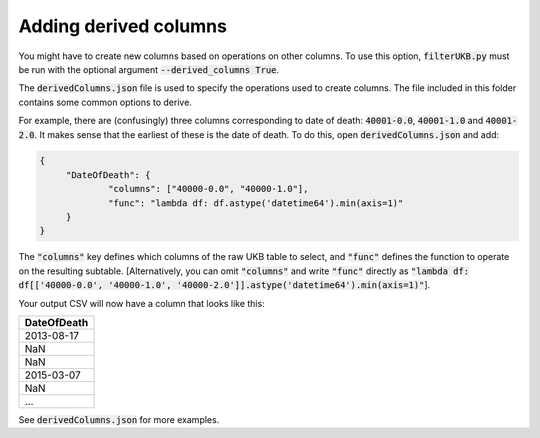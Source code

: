 ######################
Adding derived columns
######################

You might have to create new columns based on operations on other columns. To use this option, :code:`filterUKB.py` must be run with the optional argument :code:`--derived_columns True`. 

The :code:`derivedColumns.json` file is used to specify the operations used to create columns. The file included in this folder contains some common options to derive. 

For example, there are (confusingly) three columns corresponding to date of death: :code:`40001-0.0`, :code:`40001-1.0` and :code:`40001-2.0`. It makes sense that the earliest of these is the date of death. To do this, open :code:`derivedColumns.json` and add:

.. code-block:: json

   {
        "DateOfDeath": {
                "columns": ["40000-0.0", "40000-1.0"],
                "func": "lambda df: df.astype('datetime64').min(axis=1)"
        }
   }


The :code:`"columns"` key defines which columns of the raw UKB table to select, and :code:`"func"` defines the function to operate on the resulting subtable. [Alternatively, you can omit :code:`"columns"` and write :code:`"func"` directly as :code:`"lambda df: df[['40000-0.0', '40000-1.0', '40000-2.0']].astype('datetime64').min(axis=1)"`]. 

Your output CSV will now have a column that looks like this:

+----------------------------+
| DateOfDeath                |
+============================+
| 2013-08-17                 |
+----------------------------+
| NaN                        |
+----------------------------+
| NaN                        |
+----------------------------+
| 2015-03-07                 |
+----------------------------+
| NaN                        |
+----------------------------+
| ...                        |
+----------------------------+

See :code:`derivedColumns.json` for more examples.
